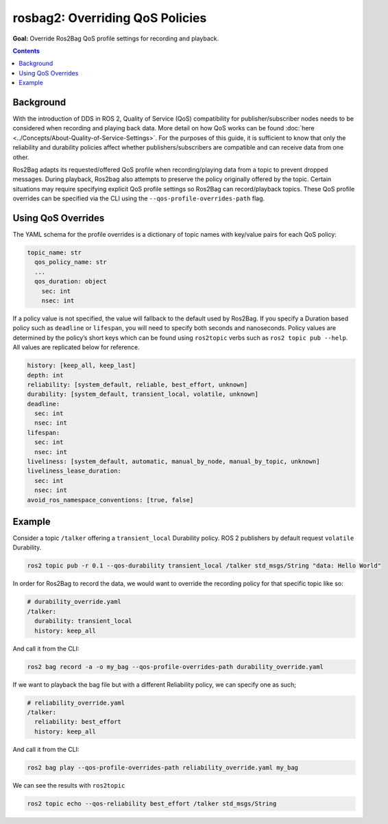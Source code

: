 .. redirect-from::

  Guides/Overriding-QoS-Policies-For-Recording-And-Playback
  Tutorials/Ros2bag/Overriding-QoS-Policies-For-Recording-And-Playback

.. _ROS2Bag-QoS-Override:

rosbag2: Overriding QoS Policies
================================

**Goal:** Override Ros2Bag QoS profile settings for recording and playback.

.. contents:: Contents
   :depth: 2
   :local:


Background
----------

With the introduction of DDS in ROS 2, Quality of Service (QoS) compatibility for publisher/subscriber nodes needs to be considered when recording and playing back data.
More detail on how QoS works can be found :doc:`here <../Concepts/About-Quality-of-Service-Settings>`.
For the purposes of this guide, it is sufficient to know that only the reliability and durability policies affect whether publishers/subscribers are compatible and can receive data from one other.

Ros2Bag adapts its requested/offered QoS profile when recording/playing data from a topic to prevent dropped messages.
During playback, Ros2bag also attempts to preserve the policy originally offered by the topic.
Certain situations may require specifying explicit QoS profile settings so Ros2Bag can record/playback topics.
These QoS profile overrides can be specified via the CLI using the ``--qos-profile-overrides-path`` flag.

Using QoS Overrides
-------------------

The YAML schema for the profile overrides is a dictionary of topic names with key/value pairs for each QoS policy:

.. code-block:: yaml

    topic_name: str
      qos_policy_name: str
      ...
      qos_duration: object
        sec: int
        nsec: int

If a policy value is not specified, the value will fallback to the default used by Ros2Bag.
If you specify a Duration based policy such as ``deadline`` or ``lifespan``, you will need to specify both seconds and nanoseconds.
Policy values are determined by the policy’s short keys which can be found using ``ros2topic`` verbs such as ``ros2 topic pub --help``.
All values are replicated below for reference.

.. code-block:: yaml

    history: [keep_all, keep_last]
    depth: int
    reliability: [system_default, reliable, best_effort, unknown]
    durability: [system_default, transient_local, volatile, unknown]
    deadline:
      sec: int
      nsec: int
    lifespan:
      sec: int
      nsec: int
    liveliness: [system_default, automatic, manual_by_node, manual_by_topic, unknown]
    liveliness_lease_duration:
      sec: int
      nsec: int
    avoid_ros_namespace_conventions: [true, false]

Example
-------

Consider a topic ``/talker`` offering a ``transient_local`` Durability policy.
ROS 2 publishers by default request ``volatile`` Durability.

.. code-block:: console

    ros2 topic pub -r 0.1 --qos-durability transient_local /talker std_msgs/String "data: Hello World"

In order for Ros2Bag to record the data, we would want to override the recording policy for that specific topic like so:

.. code-block:: yaml

    # durability_override.yaml
    /talker:
      durability: transient_local
      history: keep_all

And call it from the CLI:

.. code-block:: console

    ros2 bag record -a -o my_bag --qos-profile-overrides-path durability_override.yaml

If we want to playback the bag file but with a different Reliability policy, we can specify one as such;

.. code-block:: yaml

    # reliability_override.yaml
    /talker:
      reliability: best_effort
      history: keep_all

And call it from the CLI:

.. code-block:: console

    ros2 bag play --qos-profile-overrides-path reliability_override.yaml my_bag

We can see the results with ``ros2topic``

.. code-block:: console

    ros2 topic echo --qos-reliability best_effort /talker std_msgs/String

